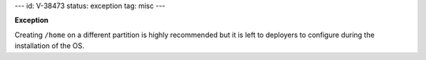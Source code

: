 ---
id: V-38473
status: exception
tag: misc
---

**Exception**

Creating ``/home`` on a different partition is highly recommended but it is
left to deployers to configure during the installation of the OS.
